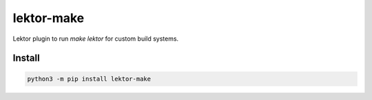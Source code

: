 ..
    Autogenerated by https://github.com/BarnabyShearer/meta

===========
lektor-make
===========
.. image:: https://readthedocs.org/projects/lektor-make/badge/?version=latest
    :target: https://lektor-make.readthedocs.io/en/latest/
.. image:: https://img.shields.io/pypi/v/lektor-make?color=success
    :target: https://pypi.org/project/lektor-make

Lektor plugin to run `make lektor` for custom build systems.

Install
-------

.. code-block:: bash

    python3 -m pip install lektor-make

